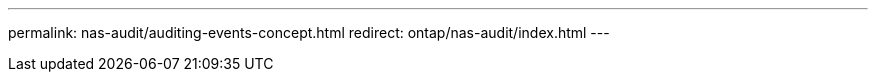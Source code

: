 ---
permalink: nas-audit/auditing-events-concept.html
redirect:  ontap/nas-audit/index.html
---

// 2023 Jul 30, ONTAPDOC-1015
